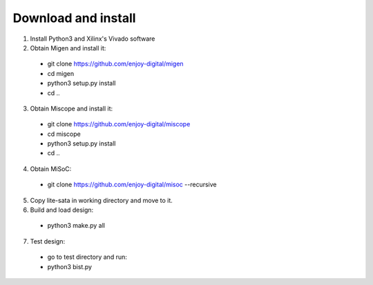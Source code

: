 .. _sdk-download-and-install:

====================
Download and install
====================
1. Install Python3 and Xilinx's Vivado software

2. Obtain Migen and install it:
  - git clone https://github.com/enjoy-digital/migen
  - cd migen
  - python3 setup.py install
  - cd ..

3. Obtain Miscope and install it:
  - git clone https://github.com/enjoy-digital/miscope
  - cd miscope
  - python3 setup.py install
  - cd ..

4. Obtain MiSoC:
  - git clone https://github.com/enjoy-digital/misoc --recursive

5. Copy lite-sata in working directory and move to it.

6. Build and load design:
  - python3 make.py all

7. Test design:
  - go to test directory and run:
  - python3 bist.py
